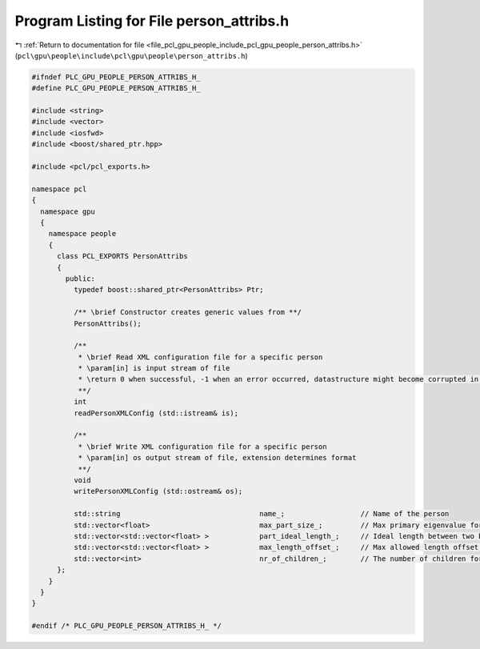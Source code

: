 
.. _program_listing_file_pcl_gpu_people_include_pcl_gpu_people_person_attribs.h:

Program Listing for File person_attribs.h
=========================================

|exhale_lsh| :ref:`Return to documentation for file <file_pcl_gpu_people_include_pcl_gpu_people_person_attribs.h>` (``pcl\gpu\people\include\pcl\gpu\people\person_attribs.h``)

.. |exhale_lsh| unicode:: U+021B0 .. UPWARDS ARROW WITH TIP LEFTWARDS

.. code-block:: cpp

   #ifndef PLC_GPU_PEOPLE_PERSON_ATTRIBS_H_
   #define PLC_GPU_PEOPLE_PERSON_ATTRIBS_H_
   
   #include <string>
   #include <vector>
   #include <iosfwd>
   #include <boost/shared_ptr.hpp>
   
   #include <pcl/pcl_exports.h>
   
   namespace pcl
   {
     namespace gpu
     {
       namespace people
       {
         class PCL_EXPORTS PersonAttribs
         {
           public:
             typedef boost::shared_ptr<PersonAttribs> Ptr;
   
             /** \brief Constructor creates generic values from **/
             PersonAttribs();
   
             /**
              * \brief Read XML configuration file for a specific person
              * \param[in] is input stream of file
              * \return 0 when successful, -1 when an error occurred, datastructure might become corrupted in the process
              **/
             int
             readPersonXMLConfig (std::istream& is);
   
             /**
              * \brief Write XML configuration file for a specific person
              * \param[in] os output stream of file, extension determines format
              **/
             void
             writePersonXMLConfig (std::ostream& os);
   
             std::string                                 name_;                  // Name of the person
             std::vector<float>                          max_part_size_;         // Max primary eigenvalue for each body part
             std::vector<std::vector<float> >            part_ideal_length_;     // Ideal length between two body parts
             std::vector<std::vector<float> >            max_length_offset_;     // Max allowed length offset between two body parts
             std::vector<int>                            nr_of_children_;        // The number of children for each part
         };
       }
     }
   }
   
   #endif /* PLC_GPU_PEOPLE_PERSON_ATTRIBS_H_ */
